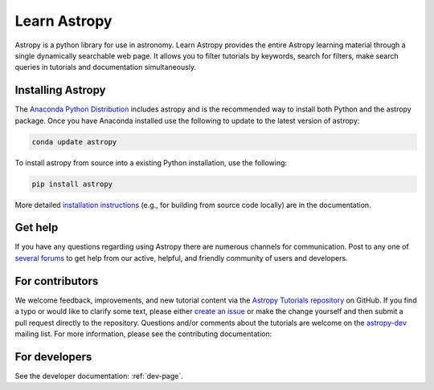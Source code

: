 Learn Astropy
=============
Astropy is a python library for use in astronomy. Learn Astropy provides the entire Astropy learning material through a single dynamically searchable web page. 
It allows you to filter tutorials by keywords, search for filters, make search queries in tutorials and documentation simultaneously.

Installing Astropy
-------------------

The `Anaconda Python Distribution <https://www.anaconda.com/download/>`_ includes astropy and is the recommended way to install both Python and the astropy package. Once you have Anaconda installed use the following to update to the latest version of astropy:

.. code:: python
    
    conda update astropy

To install astropy from source into a existing Python installation, use the following:

.. code:: python
    
    pip install astropy

More detailed `installation instructions <http://astropy.readthedocs.io/en/stable/install.html>`_ (e.g., for building from source code locally) are in the documentation.

Get help
---------

If you have any questions regarding using Astropy there are numerous channels for communication.
Post to any one of `several forums <https://www.astropy.org/help.html>`_ to get help from our active, helpful, and friendly community of users and developers.

For contributors
-----------------

We welcome feedback, improvements, and new tutorial content via the `Astropy
Tutorials repository <https://github.com/astropy/astropy-tutorials>`_  on
GitHub. If you find a typo or would like to clarify some text, please either
`create an issue <https://github.com/astropy/astropy-tutorials/issues/new>`_ or
make the change yourself and then submit a pull request directly to the
repository. Questions and/or comments about the tutorials are welcome on the
`astropy-dev <https://groups.google.com/forum/#!forum/astropy-dev>`_ mailing
list. For more information, please see the contributing documentation:

.. raw:: html

    <a href="contributing.html"><button id="binder" style="background-color: #fa743b; border-color: #fa743b; margin-bottom: 1rem; cursor: pointer">contribute</button></a>

For developers
---------------

See the developer documentation: :ref:`dev-page`.